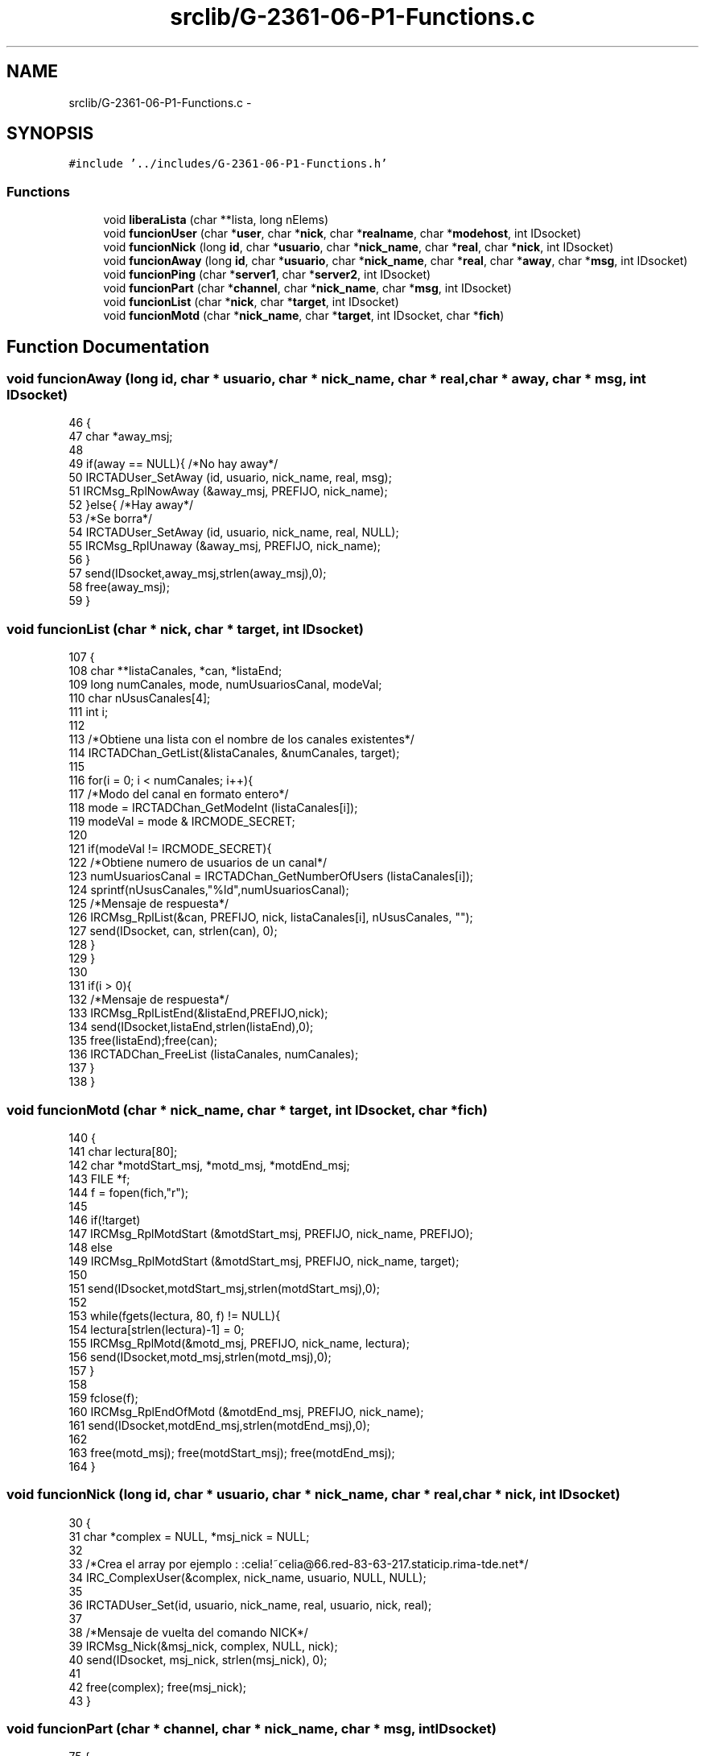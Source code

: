 .TH "srclib/G-2361-06-P1-Functions.c" 3 "Sun May 7 2017" "Doxygen" \" -*- nroff -*-
.ad l
.nh
.SH NAME
srclib/G-2361-06-P1-Functions.c \- 
.SH SYNOPSIS
.br
.PP
\fC#include '\&.\&./includes/G-2361-06-P1-Functions\&.h'\fP
.br

.SS "Functions"

.in +1c
.ti -1c
.RI "void \fBliberaLista\fP (char **lista, long nElems)"
.br
.ti -1c
.RI "void \fBfuncionUser\fP (char *\fBuser\fP, char *\fBnick\fP, char *\fBrealname\fP, char *\fBmodehost\fP, int IDsocket)"
.br
.ti -1c
.RI "void \fBfuncionNick\fP (long \fBid\fP, char *\fBusuario\fP, char *\fBnick_name\fP, char *\fBreal\fP, char *\fBnick\fP, int IDsocket)"
.br
.ti -1c
.RI "void \fBfuncionAway\fP (long \fBid\fP, char *\fBusuario\fP, char *\fBnick_name\fP, char *\fBreal\fP, char *\fBaway\fP, char *\fBmsg\fP, int IDsocket)"
.br
.ti -1c
.RI "void \fBfuncionPing\fP (char *\fBserver1\fP, char *\fBserver2\fP, int IDsocket)"
.br
.ti -1c
.RI "void \fBfuncionPart\fP (char *\fBchannel\fP, char *\fBnick_name\fP, char *\fBmsg\fP, int IDsocket)"
.br
.ti -1c
.RI "void \fBfuncionList\fP (char *\fBnick\fP, char *\fBtarget\fP, int IDsocket)"
.br
.ti -1c
.RI "void \fBfuncionMotd\fP (char *\fBnick_name\fP, char *\fBtarget\fP, int IDsocket, char *\fBfich\fP)"
.br
.in -1c
.SH "Function Documentation"
.PP 
.SS "void funcionAway (long id, char * usuario, char * nick_name, char * real, char * away, char * msg, int IDsocket)"

.PP
.nf
46                                                                                                           {
47         char *away_msj;
48 
49         if(away == NULL){ /*No hay away*/
50                 IRCTADUser_SetAway (id, usuario, nick_name, real, msg);
51                 IRCMsg_RplNowAway (&away_msj, PREFIJO, nick_name);
52         }else{ /*Hay away*/
53                 /*Se borra*/
54                 IRCTADUser_SetAway (id, usuario, nick_name, real, NULL);
55                 IRCMsg_RplUnaway (&away_msj, PREFIJO, nick_name);
56         }
57         send(IDsocket,away_msj,strlen(away_msj),0);
58         free(away_msj);
59 }
.fi
.SS "void funcionList (char * nick, char * target, int IDsocket)"

.PP
.nf
107                                                         {
108         char **listaCanales, *can, *listaEnd;
109         long numCanales, mode, numUsuariosCanal, modeVal;
110         char nUsusCanales[4];
111         int i;
112 
113         /*Obtiene una lista con el nombre de los canales existentes*/
114         IRCTADChan_GetList(&listaCanales, &numCanales, target);
115 
116         for(i = 0; i < numCanales; i++){
117                 /*Modo del canal en formato entero*/
118                 mode = IRCTADChan_GetModeInt (listaCanales[i]);
119                 modeVal = mode & IRCMODE_SECRET;
120 
121                 if(modeVal != IRCMODE_SECRET){
122                         /*Obtiene numero de usuarios de un canal*/
123                         numUsuariosCanal = IRCTADChan_GetNumberOfUsers (listaCanales[i]);
124                         sprintf(nUsusCanales,"%ld",numUsuariosCanal);
125                         /*Mensaje de respuesta*/
126                         IRCMsg_RplList(&can, PREFIJO, nick, listaCanales[i], nUsusCanales, "");
127                         send(IDsocket, can, strlen(can), 0);
128                 }
129         }
130 
131         if(i > 0){
132                 /*Mensaje de respuesta*/
133                 IRCMsg_RplListEnd(&listaEnd,PREFIJO,nick);
134                 send(IDsocket,listaEnd,strlen(listaEnd),0);
135                 free(listaEnd);free(can);
136                 IRCTADChan_FreeList (listaCanales, numCanales);
137         }
138 }
.fi
.SS "void funcionMotd (char * nick_name, char * target, int IDsocket, char * fich)"

.PP
.nf
140                                                                          {
141         char lectura[80];
142         char *motdStart_msj, *motd_msj, *motdEnd_msj;
143         FILE *f;
144         f = fopen(fich,"r");
145         
146         if(!target)
147                 IRCMsg_RplMotdStart (&motdStart_msj, PREFIJO, nick_name, PREFIJO);
148         else
149                 IRCMsg_RplMotdStart (&motdStart_msj, PREFIJO, nick_name, target);
150 
151         send(IDsocket,motdStart_msj,strlen(motdStart_msj),0);
152         
153         while(fgets(lectura, 80, f) != NULL){
154                 lectura[strlen(lectura)-1] = 0;
155                 IRCMsg_RplMotd(&motd_msj, PREFIJO, nick_name, lectura);
156                 send(IDsocket,motd_msj,strlen(motd_msj),0);             
157         }
158 
159         fclose(f);
160         IRCMsg_RplEndOfMotd (&motdEnd_msj, PREFIJO, nick_name);
161         send(IDsocket,motdEnd_msj,strlen(motdEnd_msj),0);
162 
163         free(motd_msj); free(motdStart_msj); free(motdEnd_msj);
164 }
.fi
.SS "void funcionNick (long id, char * usuario, char * nick_name, char * real, char * nick, int IDsocket)"

.PP
.nf
30                                                                                                {
31         char *complex = NULL, *msj_nick = NULL;
32         
33         /*Crea el array por ejemplo : :celia!~celia@66\&.red-83-63-217\&.staticip\&.rima-tde\&.net*/
34         IRC_ComplexUser(&complex, nick_name, usuario, NULL, NULL);
35 
36         IRCTADUser_Set(id, usuario, nick_name, real, usuario, nick, real);
37 
38         /*Mensaje de vuelta del comando NICK*/
39         IRCMsg_Nick(&msj_nick, complex, NULL, nick);
40         send(IDsocket, msj_nick, strlen(msj_nick), 0);
41 
42         free(complex); free(msj_nick); 
43 }
.fi
.SS "void funcionPart (char * channel, char * nick_name, char * msg, int IDsocket)"

.PP
.nf
75                                                                          {
76         char *part_msj, **lista = NULL;
77         long nChannels = 0, nUsus = 0;
78         int i, flag = 0;
79 
80         /*Obtenemos la lista con los nombres de todos los canales*/
81         IRCTADChan_GetList (&lista, &nChannels, NULL);
82         for(i = 0; i < nChannels; i++){
83                 if(strcmp(lista[i], channel) == 0){
84                         flag = 1; /*El canal existe*/
85                 }
86         }
87         IRCTADChan_FreeList (lista, nChannels);
88 
89         if(flag == 0){ /*No existe el canal*/
90                 IRCMsg_ErrNoSuchChannel(&part_msj, PREFIJO, nick_name, channel);
91                 send(IDsocket,part_msj,strlen(part_msj),0);
92         }else{
93 
94                 IRCTAD_Part (channel, nick_name);
95                 nUsus = IRCTADChan_GetNumberOfUsers(channel); /*Obtenemos el numero de usuarios del canal*/
96 
97                 if(nUsus <= 0){ /*Si no hay usuarios*/
98                         IRCTADChan_Delete(channel); /*Se borra el canal*/
99                 }
100 
101                 IRCMsg_Part (&part_msj, PREFIJO, channel, msg);
102                 send(IDsocket,part_msj,strlen(part_msj),0);
103         }
104         free(part_msj); 
105 }
.fi
.SS "void funcionPing (char * server1, char * server2, int IDsocket)"

.PP
.nf
62                                                             {
63         char *pong_msj;
64 
65         if(!server2){ /*En el caso de que no se especifique el server2*/
66                 IRCMsg_Pong (&pong_msj, PREFIJO, PREFIJO, server2, server1);
67                 send(IDsocket,pong_msj,strlen(pong_msj),0);
68         }else{
69                 IRCMsg_Pong (&pong_msj, PREFIJO, PREFIJO, server1, server2);
70                 send(IDsocket,pong_msj,strlen(pong_msj),0);
71         }
72         free(pong_msj);
73 }
.fi
.SS "void funcionUser (char * user, char * nick, char * realname, char * modehost, int IDsocket)"

.PP
.nf
11                                                                                       {
12         char *welcome_msj, *host_msj, *create_msj, *info_msj, *respuesta;
13 
14         /*Mensaje 001*/
15         IRCMsg_RplWelcome (&welcome_msj, PREFIJO, nick, nick, user, modehost);
16         /*Mensaje 002*/
17         IRCMsg_RplYourHost (&host_msj, PREFIJO, nick, "localhost", "1\&.0");
18         /*Mensaje 003*/
19         IRCMsg_RplCreated (&create_msj, PREFIJO, nick, 0);
20         /*Mensaje 004*/
21         IRCMsg_RplMyInfo(&info_msj, PREFIJO, nick, "Practica 1", "1\&.0", "abBcCFiIoqrRswx", "abehiIklmMnoOPqQrRstvVz");
22 
23         /*Todos los mensajes en uno solo*/
24         IRC_PipelineCommands(&respuesta, welcome_msj, host_msj, create_msj, info_msj, NULL);
25 
26         send(IDsocket, respuesta, strlen(respuesta), 0);
27         free(welcome_msj); free(host_msj), free(create_msj); free(info_msj); free(respuesta);
28 }
.fi
.SS "void liberaLista (char ** lista, long nElems)"

.PP
.nf
4                                            {
5         int i;
6         for(i=0;i<nElems;i++)
7                 free(lista[i]);
8 }
.fi
.SH "Author"
.PP 
Generated automatically by Doxygen from the source code\&.
